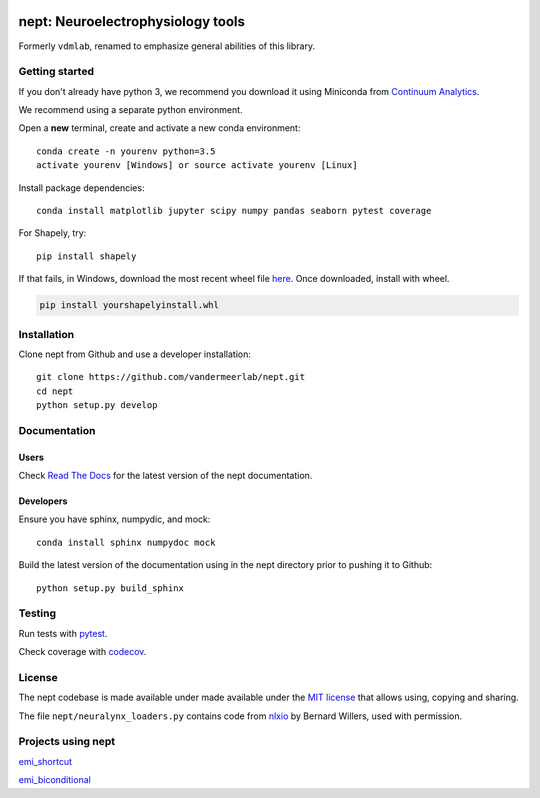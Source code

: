.. image:: https://img.shields.io/travis/vandermeerlab/nept/master.svg
  :target: https://travis-ci.org/vandermeerlab/nept
  :alt: Travis-CI build status

.. image:: https://img.shields.io/codecov/c/github/vandermeerlab/nept/master.svg
  :target: https://codecov.io/gh/vandermeerlab/nept/branch/master
  :alt: Test coverage

.. image:: https://readthedocs.org/projects/nept/badge/?version=latest
  :target: http://nept.readthedocs.io/en/latest/?badge=latest
  :alt: Documentation Status

**********************************
nept: Neuroelectrophysiology tools
**********************************

Formerly ``vdmlab``, renamed to emphasize general abilities of this library.

Getting started
===============

If you don't already have python 3, we recommend you download it using Miniconda 
from `Continuum Analytics <http://conda.pydata.org/miniconda.html>`_.

We recommend using a separate python environment.

Open a **new** terminal, create and activate a new conda environment::

  conda create -n yourenv python=3.5
  activate yourenv [Windows] or source activate yourenv [Linux]

Install package dependencies::

  conda install matplotlib jupyter scipy numpy pandas seaborn pytest coverage

For Shapely, try::

  pip install shapely

If that fails, in Windows, download the most recent wheel file 
`here <http://www.lfd.uci.edu/~gohlke/pythonlibs/#shapely>`_.
Once downloaded, install with wheel.

.. code:: bash

  pip install yourshapelyinstall.whl

Installation
============

Clone nept from Github and use a developer installation::

  git clone https://github.com/vandermeerlab/nept.git
  cd nept
  python setup.py develop

Documentation
=============

Users
-----

Check `Read The Docs <http://nept.readthedocs.io/en/latest/index.html>`_ 
for the latest version of the nept documentation.

Developers
----------

Ensure you have sphinx, numpydic, and mock::

  conda install sphinx numpydoc mock

Build the latest version of the documentation using 
in the nept directory prior to pushing it to Github::

  python setup.py build_sphinx

Testing
=======

Run tests with `pytest <http://docs.pytest.org/en/latest/usage.html>`_.

Check coverage with `codecov <https://codecov.io/gh/vandermeerlab/nept>`_.

License
=======

The nept codebase is made available under made available 
under the `MIT license <LICENSE.rst>`_
that allows using, copying and sharing.

The file ``nept/neuralynx_loaders.py`` contains code from 
`nlxio <https://github.com/bwillers/nlxio>`_ by Bernard Willers, 
used with permission. 

Projects using nept
===================

`emi_shortcut <https://github.com/vandermeerlab/emi_shortcut>`_

`emi_biconditional <https://github.com/vandermeerlab/emi_biconditional>`_
